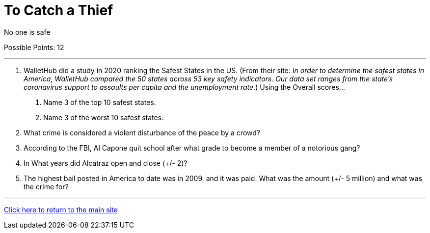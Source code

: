 = To Catch a Thief

[example]
====
No one is safe

Possible Points: 12
====

'''

1. WalletHub did a study in 2020 ranking the Safest States in the US. (From their site: _In order to determine the safest states in America, WalletHub compared the 50 states across 53 key safety indicators. Our data set ranges from the state’s coronavirus support to assaults per capita and the unemployment rate._) Using the Overall scores...
    a. Name 3 of the top 10 safest states.
    b. Name 3 of the worst 10 safest states.

2. What crime is considered a violent disturbance of the peace by a crowd?

3. According to the FBI, Al Capone quit school after what grade to become a member of a notorious gang?

4. In What years did Alcatraz open and close (+/- 2)?

5. The highest bail posted in America to date was in 2009, and it was paid. What was the amount (+/- 5 million) and what was the crime for?


'''

link:../../../index.html[Click here to return to the main site]